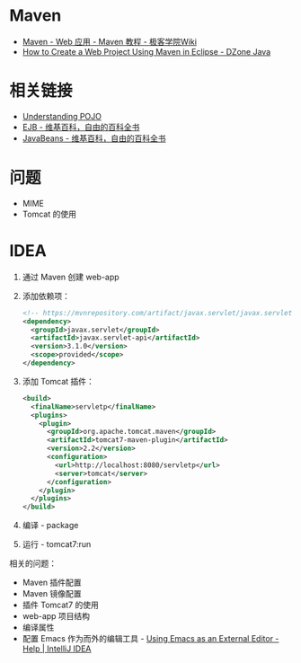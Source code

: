 * Maven
  + [[http://wiki.jikexueyuan.com/project/maven/web-application.html][Maven - Web 应用 - Maven 教程 - 极客学院Wiki]]
  + [[https://dzone.com/articles/how-to-create-a-web-project-using-maven-in-eclipse-1][How to Create a Web Project Using Maven in Eclipse - DZone Java]]

* 相关链接
  + [[https://spring.io/understanding/POJO][Understanding POJO]]
  + [[https://zh.wikipedia.org/wiki/EJB][EJB - 维基百科，自由的百科全书]]
  + [[https://zh.wikipedia.org/wiki/JavaBeans][JavaBeans - 维基百科，自由的百科全书]]

* 问题
  + MIME
  + Tomcat 的使用

* IDEA
  1. 通过 Maven 创建 web-app
  2. 添加依赖项：
     #+BEGIN_SRC xml
       <!-- https://mvnrepository.com/artifact/javax.servlet/javax.servlet-api -->
       <dependency>
         <groupId>javax.servlet</groupId>
         <artifactId>javax.servlet-api</artifactId>
         <version>3.1.0</version>
         <scope>provided</scope>
       </dependency>
     #+END_SRC
  3. 添加 Tomcat 插件：
     #+BEGIN_SRC xml
       <build>
         <finalName>servletp</finalName>
         <plugins>
           <plugin>
             <groupId>org.apache.tomcat.maven</groupId>
             <artifactId>tomcat7-maven-plugin</artifactId>
             <version>2.2</version>
             <configuration>
               <url>http://localhost:8080/servletp</url>
               <server>tomcat</server>
             </configuration>
           </plugin>
         </plugins>
       </build>
     #+END_SRC
  4. 编译 - package
  5. 运行 - tomcat7:run

  相关的问题：
  + Maven 插件配置
  + Maven 镜像配置
  + 插件 Tomcat7 的使用
  + web-app 项目结构
  + 编译属性
  + 配置 Emacs 作为而外的编辑工具 - [[https://www.jetbrains.com/help/idea/using-emacs-as-an-external-editor.html][Using Emacs as an External Editor - Help | IntelliJ IDEA]]

